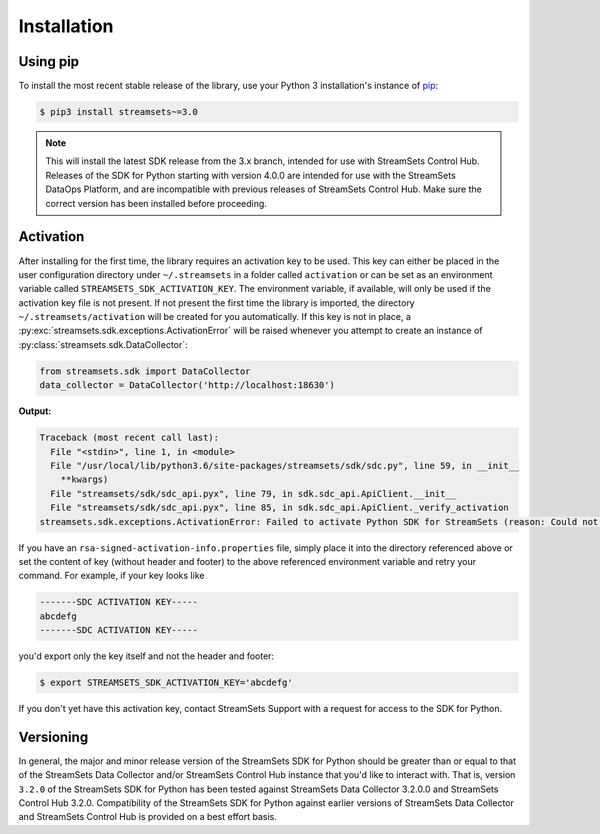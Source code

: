 .. _installation:

Installation
============

Using pip
---------

To install the most recent stable release of the library, use your Python 3 installation's instance of `pip`_:

.. code-block:: console

    $ pip3 install streamsets~=3.0

.. note::
  This will install the latest SDK release from the 3.x branch, intended for use with StreamSets Control Hub. Releases
  of the SDK for Python starting with version 4.0.0 are intended for use with the StreamSets DataOps Platform, and are
  incompatible with previous releases of StreamSets Control Hub. Make sure the correct version has been installed before
  proceeding.

.. _pip: https://pip.pypa.io


.. _activation:

Activation
----------

After installing for the first time, the library requires
an activation key to be used. This key can either be placed in the user configuration
directory under ``~/.streamsets`` in a folder called ``activation`` or can be set as an
environment variable called ``STREAMSETS_SDK_ACTIVATION_KEY``. The environment variable, if available,
will only be used if the activation key file is not present. If not present the first time the library is imported, the
directory ``~/.streamsets/activation`` will be created for you automatically.
If this key is not in place, a :py:exc:`streamsets.sdk.exceptions.ActivationError`
will be raised whenever you attempt to create an instance of
:py:class:`streamsets.sdk.DataCollector`:

.. code-block:: python

    from streamsets.sdk import DataCollector
    data_collector = DataCollector('http://localhost:18630')

**Output:**

.. code-block:: python

    Traceback (most recent call last):
      File "<stdin>", line 1, in <module>
      File "/usr/local/lib/python3.6/site-packages/streamsets/sdk/sdc.py", line 59, in __init__
        **kwargs)
      File "streamsets/sdk/sdc_api.pyx", line 79, in sdk.sdc_api.ApiClient.__init__
      File "streamsets/sdk/sdc_api.pyx", line 85, in sdk.sdc_api.ApiClient._verify_activation
    streamsets.sdk.exceptions.ActivationError: Failed to activate Python SDK for StreamSets (reason: Could not find activation file at /Users/dima/.streamsets/activation/rsa-signed-activation-info.properties or /usr/local/lib/python3.6/site-packages/streamsets/sdk/activation/rsa-signed-activation-info.properties or environment variable STREAMSETS_SDK_ACTIVATION_KEY).

If you have an ``rsa-signed-activation-info.properties`` file, simply place it into the directory
referenced above or set the content of key (without header and footer) to the above referenced environment
variable and retry your command. For example, if your key looks like

.. code-block:: shell

    -------SDC ACTIVATION KEY-----
    abcdefg
    -------SDC ACTIVATION KEY-----

you'd export only the key itself and not the header and footer:

.. code-block:: shell

    $ export STREAMSETS_SDK_ACTIVATION_KEY='abcdefg'

If you don't yet have this activation key, contact StreamSets Support with
a request for access to the SDK for Python.

Versioning
----------

In general, the major and minor release version of the StreamSets SDK for Python should be greater
than or equal to that of the StreamSets Data Collector and/or StreamSets Control Hub instance that
you'd like to interact with. That is, version ``3.2.0`` of the StreamSets SDK for Python
has been tested against StreamSets Data Collector 3.2.0.0 and StreamSets Control Hub 3.2.0.
Compatibility of the StreamSets SDK for Python against earlier versions of StreamSets
Data Collector and StreamSets Control Hub is provided on a best effort basis.
